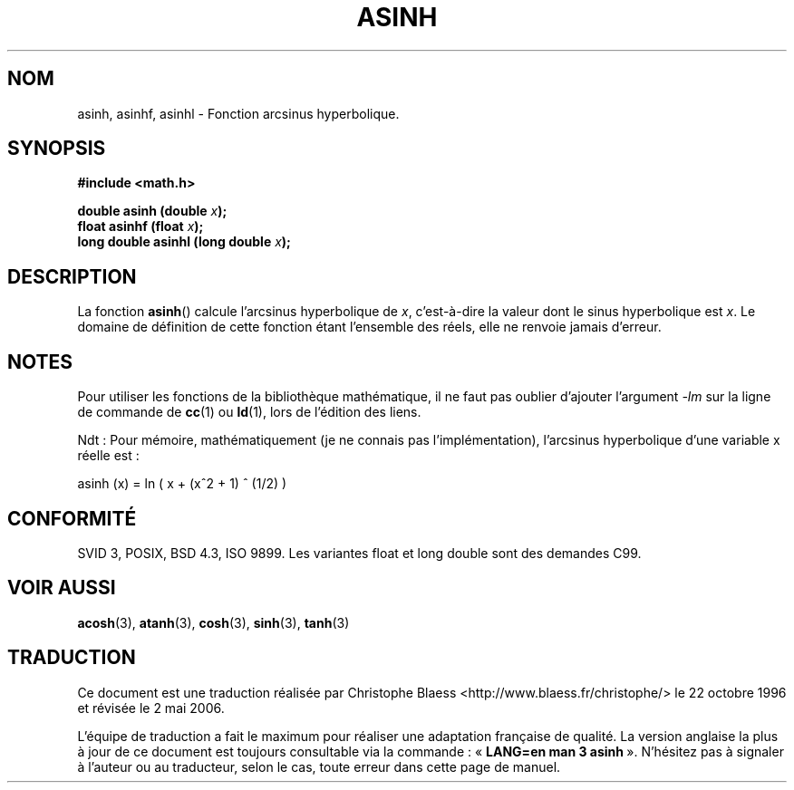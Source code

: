 .\" Copyright 1993 David Metcalfe (david@prism.demon.co.uk)
.\"
.\" Permission is granted to make and distribute verbatim copies of this
.\" manual provided the copyright notice and this permission notice are
.\" preserved on all copies.
.\"
.\" Permission is granted to copy and distribute modified versions of this
.\" manual under the conditions for verbatim copying, provided that the
.\" entire resulting derived work is distributed under the terms of a
.\" permission notice identical to this one
.\"
.\" Since the Linux kernel and libraries are constantly changing, this
.\" manual page may be incorrect or out-of-date.  The author(s) assume no
.\" responsibility for errors or omissions, or for damages resulting from
.\" the use of the information contained herein.  The author(s) may not
.\" have taken the same level of care in the production of this manual,
.\" which is licensed free of charge, as they might when working
.\" professionally.
.\"
.\" Formatted or processed versions of this manual, if unaccompanied by
.\" the source, must acknowledge the copyright and authors of this work.
.\"
.\" References consulted:
.\"     Linux libc source code
.\"     Lewine's _POSIX Programmer's Guide_ (O'Reilly & Associates, 1991)
.\"     386BSD man pages
.\" Modified Sat Jul 24 21:43:09 1993 by Rik Faith (faith@cs.unc.edu)
.\" Modified 2002-07-27 by Walter Harms
.\" 	(walter.harms@informatik.uni-oldenburg.de)
.\"
.\" Traduction 22/10/1996 par Christophe Blaess (ccb@club-internet.fr)
.\" Màj 21/07/2003 LDP-1.56
.\" Màj 30/07/2003 LDP-1.58
.\" Màj 20/07/2005 LDP-1.64
.\" Màj 01/05/2006 LDP-1.67.1
.\"
.TH ASINH 3 "27 juillet 2002" LDP "Manuel du programmeur Linux"
.SH NOM
asinh, asinhf, asinhl \- Fonction arcsinus hyperbolique.
.SH SYNOPSIS
.nf
.B #include <math.h>
.sp
.BI "double asinh (double " x );
.BI "float asinhf (float " x );
.BI "long double asinhl (long double " x );
.fi
.SH DESCRIPTION
La fonction \fBasinh\fP() calcule l'arcsinus hyperbolique de \fIx\fP,
c'est-à-dire la valeur dont le sinus hyperbolique est \fIx\fP.
Le domaine de définition de cette fonction étant l'ensemble des réels,
elle ne renvoie jamais d'erreur.
.SH NOTES
Pour utiliser les fonctions de la bibliothèque mathématique, il ne faut
pas oublier d'ajouter l'argument \fI-lm\fP sur la ligne de commande de
\fBcc\fP(1) ou \fBld\fP(1), lors de l'édition des liens.

Ndt\ : Pour mémoire, mathématiquement (je ne connais pas l'implémentation),
l'arcsinus hyperbolique d'une variable x réelle est\ :

asinh (x) = ln ( x +  (x^2 + 1) ^ (1/2) )

.SH "CONFORMITÉ"
SVID 3, POSIX, BSD 4.3, ISO 9899.
Les variantes float et long double sont des demandes C99.
.SH "VOIR AUSSI"
.BR acosh (3),
.BR atanh (3),
.BR cosh (3),
.BR sinh (3),
.BR tanh (3)
.SH TRADUCTION
.PP
Ce document est une traduction réalisée par Christophe Blaess
<http://www.blaess.fr/christophe/> le 22\ octobre\ 1996
et révisée le 2\ mai\ 2006.
.PP
L'équipe de traduction a fait le maximum pour réaliser une adaptation
française de qualité. La version anglaise la plus à jour de ce document est
toujours consultable via la commande\ : «\ \fBLANG=en\ man\ 3\ asinh\fR\ ».
N'hésitez pas à signaler à l'auteur ou au traducteur, selon le cas, toute
erreur dans cette page de manuel.
